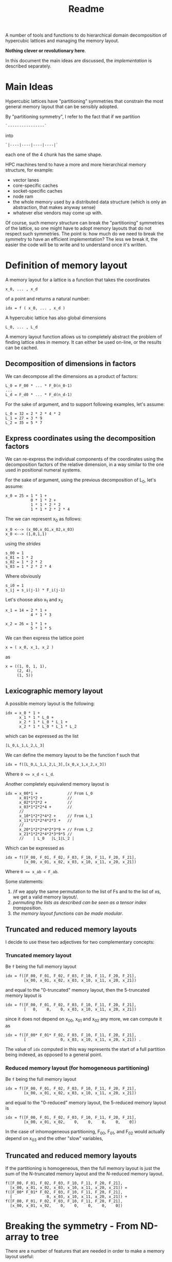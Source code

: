 #+TITLE: Readme

A number of tools and functions
to do hierarchical domain decomposition
of hypercubic lattices
and managing the memory layout.

*Nothing clever or revolutionary here*.

In this document the main ideas are discussed,
the [[implementation.org][implementation]] is described separately.

* Main Ideas
Hypercubic lattices have
"partitioning" symmetries
that constrain the
most general memory layout that can be sensibly adopted.

By "partitioning symmetry",
I refer to the fact that if we partition
#+begin_src
`----------------`
#+end_src
into
#+begin_src
`|----|----|----|----|`
#+end_src
each one of the 4 chunk has the same shape.

HPC machines tend to have
a more and more hierarchical
memory structure, for example:
- vector lanes
- core-specific caches
- socket-specific caches
- node ram
- the whole memory used
  by a distributed data structure
  (which is only an abstraction,
  that makes anyway sense)
- whatever else vendors may come up with.

Of course, such memory structure
can break the "partitioning" symmetries of the lattice,
so one might have to adopt memory layouts
that do not respect
such symmetries.
The point is:
how much do we need
to break the symmetry
to have an efficient implementation?
The less we break it,
the easier the code will be
to write
and to understand once it's written.

* Definition of memory layout
A memory layout for a lattice
is a function that takes the coordinates

#+begin_src
x_0, ... , x_d
#+end_src

of a point
and returns a natural number:

#+begin_src
idx = f ( x_0, ... , x_d )
#+end_src

A hypercubic lattice has also
global dimensions

#+begin_src
L_0, ... , L_d
#+end_src

A memory layout function
allows us to completely abstract
the problem of finding lattice sites in memory.
It can either be used on-line,
or the results can be cached.


** Decomposition of dimensions in factors

We can decompose all the dimensions
as a product of factors:

#+begin_src
L_0 = F_00 * ... * F_0(n_0-1)
...
L_d = F_d0 * ... * F_d(n_d-1)
#+end_src

For the sake of argument,
and to support following examples,
let's assume:

#+begin_src
L_0 = 32 = 2 * 2 * 4 * 2
L_1 = 27 = 3 * 9
L_2 = 35 = 5 * 7
#+end_src


** Express coordinates using the decomposition factors

We can re-express
the individual components of the coordinates
using the decomposition factors
of the relative dimension,
in a way similar to the one used
in positional numeral systems.

For the sake of argument,
using the previous decomposition of L_0,
let's assume:

#+begin_src
x_0 = 25 = 1 * 1 +
           0 * 1 * 2 +
           1 * 1 * 2 * 2
           1 * 1 * 2 * 2 * 4
#+end_src

The we can represent x_0 as follows:

#+begin_src
x_0 <--> (x_00,x_01,x_02,x_03)
x_0 <--> (1,0,1,1)
#+end_src

using the /strides/

#+begin_src
s_00 = 1
s_01 = 1 * 2
s_02 = 1 * 2 * 2
s_03 = 1 * 2 * 2 * 4
#+end_src

Where obviously

#+begin_src
s_i0 = 1
s_ij = s_i(j-1) * F_i(j-1)
#+end_src

Let's choose also x_1 and x_2

#+begin_src
x_1 = 14 = 2 * 1 +
           4 * 1 * 3
#+end_src


#+begin_src
x_2 = 26 = 1 * 1 +
           5 * 1 * 5
#+end_src


We can then express the lattice point

#+begin_src
x = ( x_0, x_1, x_2 )
#+end_src

as
#+begin_src
x = ((1, 0, 1, 1),
     (2, 4),
     (1, 5))
#+end_src

** Lexicographic memory layout

A possible memory layout is the following:

#+begin_src
idx = x_0 * 1 +
      x_1 * 1 * L_0 +
      x_2 * 1 * L_0 * L_1 +
      x_2 * 1 * L_0 * L_1 * L_2
#+end_src

which can be expressed as the list

#+begin_src
[L_0,L_1,L_2,L_3]
#+end_src

We can define the memory layout
to be the function f such that

#+begin_src
idx = f([L_0,L_1,L_2,L_3],[x_0,x_1,x_2,x_3])
#+end_src

Where ~0 <= x_d < L_d~.

Another completely equivalend memory layout is

#+begin_src
idx = x_00*1 +             // From L_0
      x_01*1*2 +           //
      x_02*1*2*2 +         //
      x_03*1*2*2*4 +       //
      //
      x_10*1*2*2*4*2 +     // From L_1
      x_11*1*2*2*4*2*3 +   //
      //
      x_20*1*2*2*4*2*3*9 + // From L_2
      x_21*1*2*2*4*2*3*9*5 //
      //    | L_0   |L_1|L_2 |
#+end_src


Which can be expressed as

#+begin_src
idx = f([F_00, F_01, F_02, F_03, F_10, F_11, F_20, F_21],
        [x_00, x_01, x_02, x_03, x_10, x_11, x_20, x_21])
#+end_src
Where ~0 <= x_ab < F_ab~.

Some statements:

1. /if we apply the same permutation
    to the list of Fs
    and to the list of xs,
    we get a valid memory layout/.
2. /permuting the lists as described
    can be seen as a tensor index transposition/.
3. /the memory layout functions
    can be made modular/.

** Truncated and reduced memory layouts

I decide to use these two adjectives
for two complementary concepts:

*** Truncated memory layout

Be ~f~ being the full memory layout
#+begin_src
idx = f([F_00, F_01, F_02, F_03, F_10, F_11, F_20, F_21],
        [x_00, x_01, x_02, x_03, x_10, x_11, x_20, x_21])
#+end_src
and equal to the "0-truncated" memory layout,
then the 5-truncated memory layout is
#+begin_src
idx = f([F_00, F_01, F_02, F_03, F_10, F_11, F_20, F_21],
        [   0,    0,    0, x_03, x_10, x_11, x_20, x_21])
#+end_src
since it does not depend on x_00, x_01 and x_02 any more,
we can compute it as
#+begin_src
idx = f([F_00* F_01* F_02, F_03, F_10, F_11, F_20, F_21],
        [               0, x_03, x_10, x_11, x_20, x_21]) .
#+end_src
The value of ~idx~ computed in this way
represents the start of a full partition being indexed,
as opposed to a general point.

*** Reduced memory layout (for homogeneous partitioning)
Be ~f~ being the full memory layout
#+begin_src
idx = f([F_00, F_01, F_02, F_03, F_10, F_11, F_20, F_21],
        [x_00, x_01, x_02, x_03, x_10, x_11, x_20, x_21])
#+end_src
and equal to the "0-reduced" memory layout,
the 5-reduced memory layout is
#+begin_src
idx = f([F_00, F_01, F_02, F_03, F_10, F_11, F_20, F_21],
        [x_00, x_01, x_02,    0,    0,    0,    0,    0])
#+end_src

In the case of inhomogeneous partitioning,
F_00, F_01, and F_02 would actually depend
on x_03 and the other "slow" variables,



** Truncated and reduced memory layouts

If the partitioning is homogeneous, then
the full memory layout is just the sum
of the N-truncated memory layout
and the N-reduced memory layout.
#+begin_src
f([F_00, F_01, F_02, F_03, F_10, F_11, F_20, F_21],
  [x_00, x_01, x_02, x_03, x_10, x_11, x_20, x_21]) =
f([F_00* F_01* F_02, F_03, F_10, F_11, F_20, F_21],
  [               0, x_03, x_10, x_11, x_20, x_21]) +
f([F_00, F_01, F_02, F_03, F_10, F_11, F_20, F_21],
  [x_00, x_01, x_02,    0,    0,    0,    0,    0])
#+end_src

* Breaking the symmetry - From ND-array to tree

There are a number of features
that are needed in order
to make a memory layout useful:
- even/odd partitioning
- the possibility to split the regions
  into bulk, border and halos
- optionally, the possibilty of
  inhomogeneous partitioning,
  i.e., having some partitions
  that are smaller than others.

Homogeneous hierarchical partitioning
produces hypercubic arrays,
which
(as we discussed)
are trivial to transpose
and should be preferred.

Inhomogeneous partitioning produces instead
/ragged/ arrays,
which are non trivial to transpose,
and are better represented as trees.

The most general structure
would be a directed acyclic graph
where the nodes are the levels,
and the arcs the dependences between them.
By dependence,
I mean the fact that the range for an index
at a certain level depends ~b~ on
the values of the indices at another other level
~a~, or potentially on more than one leve.


The implementation could decide
not to transpose the arrays.
In case this is needed,
a possible technique
to transpose such array is
padding and masking.

** EO ordering
Each portion of a lattice
can be divided into even and odd sites.
If the global lattice extents
are even in the dimensions
in which the boundary conditions are periodic,
then the lattice is a bipartite graph.

** Halos, Borders, and bulk
Splitting each portion of a lattice
into halos, borders and bulk
obviously requires
a more complex memory layout,
because it breaks the partitioning symmetry.

The situation is:
- For Local data
  Each direction can be split into 3 pieces:
  - Border-,
  - Bulk,
  - Border+
- For Cached Remote data
  - Halo-
  - Halo+
The size of Borders and Halos can be zero.

We can recover the symmetry
at a higher level,
by splitting each 1D portion in 5 pieces.
We have then at least an elegant & simple way
to refer to each portion.
This can be done at each level in the decomposition.

*How this plays with the hierarchical aspect
still requires some investigation/ideas*.

Notice that this requires having up to 5^D portions,
and this might be impractical.

We can, though, allocate only
the ones that we are interested in
by defining them all and then
filtering out the ones we do not want,
according to different requirements,
e.g.:
- having size > 0
- having at least nd_min sides > 1

For each level in the decomposition,
or for each stride,
we have a halo thickness h.

Example:

#+begin_src
For L_0 = 2 * 2 * 4 * 2,
#+end_src

We can have

#+begin_src
s_00 = 1 , h_00 = 0
s_01 = 2 , h_01 = 0
s_02 = 4 , h_02 = 1
s_03 = 16, h_03 = 1
#+end_src

Notice that if i<j, h_ki <= h_kj.


** Inhomogeneous partitioning

Requiring the dimension of the lattice
to have certain factors can be too restrictive.
In HiRep it is possible to have inhomogeneous MPI partitioning,
and it should be possible to replicate this
in a hierarchical way.

